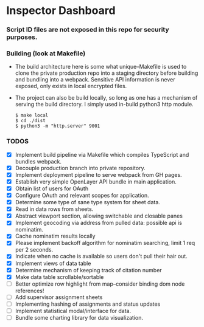 * Inspector Dashboard
***  Script ID files are not exposed in this repo for security purposes.
*** Building (look at Makefile)
- The build architecture here is some what unique--Makefile is used to clone the private production repo
  into a staging directory before building and bundling into a webpack. Sensitive API information is never
  exposed, only exists in local encrypted files.
- The project can also be build locally, so long as one has a mechanism of serving the build directory.
  I simply used in-build python3 http module.
  #+BEGIN_SRC console
  $ make local
  $ cd ./dist
  $ python3 -m "http.server" 9001
  #+END_SRC
*** TODOS
- [X] Implement build pipeline via Makefile which compiles TypeScript and bundles webpack.
- [X] Decouple production branch into private repository.
- [X] Implement deployment pipeline to serve webpack from GH pages.
- [X] Establish very simple OpenLayer API bundle in main application.
- [X] Obtain list of users for OAuth
- [X] Configure OAuth and relevant scopes for application.
- [X] Determine some type of sane type system for sheet data.
- [X] Read in data rows from sheets.
- [X] Abstract viewport section, allowing switchable and closable panes
- [X] Implement geocoding via address from pulled data: possible api is nominatim.
- [X] Cache nominatim results locally
- [X] Please implement backoff algorithm for nominatim searching, limit 1 req per 2 seconds.
- [X] Indicate when no cache is available so users don't pull their hair out.
- [X] Implement views of data table
- [X] Determine mechanism of keeping track of citation number
- [X] Make data table scrollable/sortable
- [ ] Better optimize row highlight from map--consider binding dom node references!
- [ ] Add supervisor assignment sheets
- [ ] Implementing hashing of assignments and status updates
- [ ] Implement statistical modal/interface for data.
- [ ] Bundle some charting library for data visualization.
